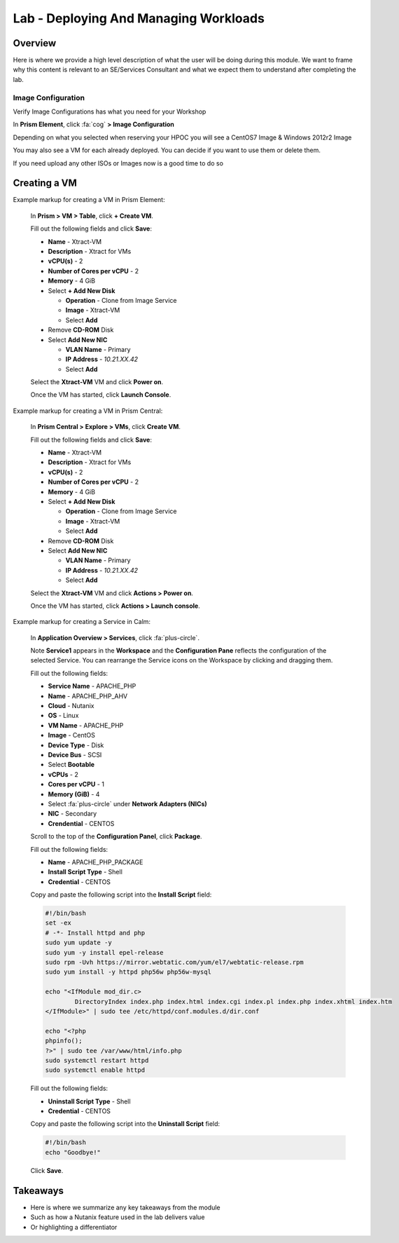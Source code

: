 .. _lab_deploying_and_managing_workloads:

--------------------------------------
Lab - Deploying And Managing Workloads
--------------------------------------

Overview
++++++++

Here is where we provide a high level description of what the user will be doing during this module. We want to frame why this content is relevant to an SE/Services Consultant and what we expect them to understand after completing the lab.

Image Configuration
.................

Verify Image Configurations has what you need for your Workshop

In **Prism Element**, click :fa:`cog` **> Image Configuration**

Depending on what you selected when reserving your HPOC you will see a CentOS7 Image & Windows 2012r2 Image

You may also see a VM for each already deployed. You can decide if you want to use them or delete them.

If you need upload any other ISOs or Images now is a good time to do so

Creating a VM
+++++++++++++

Example markup for creating a VM in Prism Element:

  In **Prism > VM > Table**, click **+ Create VM**.

  Fill out the following fields and click **Save**:

  - **Name** - Xtract-VM
  - **Description** - Xtract for VMs
  - **vCPU(s)** - 2
  - **Number of Cores per vCPU** - 2
  - **Memory** - 4 GiB
  - Select **+ Add New Disk**

    - **Operation** - Clone from Image Service
    - **Image** - Xtract-VM
    - Select **Add**
  - Remove **CD-ROM** Disk
  - Select **Add New NIC**

    - **VLAN Name** - Primary
    - **IP Address** - *10.21.XX.42*
    - Select **Add**

  Select the **Xtract-VM** VM and click **Power on**.

  Once the VM has started, click **Launch Console**.

Example markup for creating a VM in Prism Central:

  In **Prism Central > Explore > VMs**, click **Create VM**.

  Fill out the following fields and click **Save**:

  - **Name** - Xtract-VM
  - **Description** - Xtract for VMs
  - **vCPU(s)** - 2
  - **Number of Cores per vCPU** - 2
  - **Memory** - 4 GiB
  - Select **+ Add New Disk**

    - **Operation** - Clone from Image Service
    - **Image** - Xtract-VM
    - Select **Add**
  - Remove **CD-ROM** Disk
  - Select **Add New NIC**

    - **VLAN Name** - Primary
    - **IP Address** - *10.21.XX.42*
    - Select **Add**

  Select the **Xtract-VM** VM and click **Actions > Power on**.

  Once the VM has started, click **Actions > Launch console**.

Example markup for creating a Service in Calm:

  In **Application Overview > Services**, click :fa:`plus-circle`.

  Note **Service1** appears in the **Workspace** and the **Configuration Pane** reflects the configuration of the selected Service. You can rearrange the Service icons on the Workspace by clicking and dragging them.

  Fill out the following fields:

  - **Service Name** - APACHE_PHP
  - **Name** - APACHE_PHP_AHV
  - **Cloud** - Nutanix
  - **OS** - Linux
  - **VM Name** - APACHE_PHP
  - **Image** - CentOS
  - **Device Type** - Disk
  - **Device Bus** - SCSI
  - Select **Bootable**
  - **vCPUs** - 2
  - **Cores per vCPU** - 1
  - **Memory (GiB)** - 4
  - Select :fa:`plus-circle` under **Network Adapters (NICs)**
  - **NIC** - Secondary
  - **Crendential** - CENTOS

  Scroll to the top of the **Configuration Panel**, click **Package**.

  Fill out the following fields:

  - **Name** - APACHE_PHP_PACKAGE
  - **Install Script Type** - Shell
  - **Credential** - CENTOS

  Copy and paste the following script into the **Install Script** field:

  .. code-block:: bash

     #!/bin/bash
     set -ex
     # -*- Install httpd and php
     sudo yum update -y
     sudo yum -y install epel-release
     sudo rpm -Uvh https://mirror.webtatic.com/yum/el7/webtatic-release.rpm
     sudo yum install -y httpd php56w php56w-mysql

     echo "<IfModule mod_dir.c>
             DirectoryIndex index.php index.html index.cgi index.pl index.php index.xhtml index.htm
     </IfModule>" | sudo tee /etc/httpd/conf.modules.d/dir.conf

     echo "<?php
     phpinfo();
     ?>" | sudo tee /var/www/html/info.php
     sudo systemctl restart httpd
     sudo systemctl enable httpd

  Fill out the following fields:

  - **Uninstall Script Type** - Shell
  - **Credential** - CENTOS

  Copy and paste the following script into the **Uninstall Script** field:

  .. code-block:: bash

    #!/bin/bash
    echo "Goodbye!"

  Click **Save**.

Takeaways
+++++++++

- Here is where we summarize any key takeaways from the module
- Such as how a Nutanix feature used in the lab delivers value
- Or highlighting a differentiator
